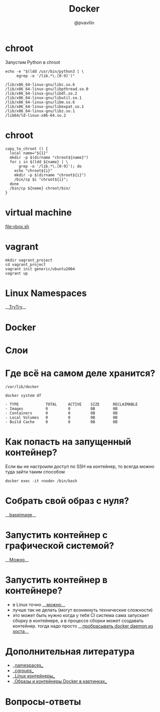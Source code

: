 #+TITLE: Docker
#+EMAIL: @pvavilin
#+AUTHOR: @pvavilin
#+INFOJS_OPT: view:nil toc:nil ltoc:t mouse:underline buttons:0 path:https://orgmode.org/org-info.js
#+startup: beamer
#+LaTeX_CLASS: beamer
#+LaTeX_CLASS_OPTIONS: [smallest]
#+LATEX_HEADER: \usetheme{default}
#+LATEX_HEADER: \usecolortheme{crane}
#+LATEX_HEADER: \RequirePackage{fancyvrb}
#+LATEX_HEADER: \DefineVerbatimEnvironment{verbatim}{Verbatim}{fontsize=\scriptsize}
#+LaTeX_HEADER: \lstset{basicstyle=\scriptsize\ttfamily}
#+LATEX_HEADER: \usepackage{xlop}
#+LATEX_HEADER: \usepackage{booktabs}
#+OPTIONS: \n:t ^:nil num:nil ltoc:nil buttons:nil
* chroot
  Запустим Python в chroot
  #+BEGIN_SRC shell :exports both :results output vector
    echo -e "$(ldd /usr/bin/python3 | \
         egrep -o '/lib.*\.[0-9]')"
  #+END_SRC

  #+RESULTS:
  : /lib/x86_64-linux-gnu/libc.so.6
  : /lib/x86_64-linux-gnu/libpthread.so.0
  : /lib/x86_64-linux-gnu/libdl.so.2
  : /lib/x86_64-linux-gnu/libutil.so.1
  : /lib/x86_64-linux-gnu/libm.so.6
  : /lib/x86_64-linux-gnu/libexpat.so.1
  : /lib/x86_64-linux-gnu/libz.so.1
  : /lib64/ld-linux-x86-64.so.2
* chroot
  #+BEGIN_SRC shell :exports code :tangle copy_to_chroot.sh
    copy_to_chroot () {
      local name="${1}"
      mkdir -p $(dirname "chroot${name}")
      for i in $(ldd ${name} | \
          grep -o '/lib.*\.[0-9]'); do
        echo "chroot${i}"
        mkdir -p $(dirname "chroot${i}")
        /bin/cp $i "chroot${i}";
      done
      /bin/cp ${name} chroot/bin/
    }
  #+END_SRC
* virtual machine
  [[file:vbox.sh]]
  #+BEGIN_SRC shell :exports none :tangle vbox.sh
    VBoxManage createvm --name Debian \
               -ostype "Debian_64" --register
    VBoxManage modifyvm Debian --ioapic on
    VBoxManage modifyvm Debian --memory 1024 --vram 128
    VBoxManage modifyvm Debian --nic1 nat
    VBoxManage createhd --filename Debian/Debian_DISK.vdi\
               --size 40000 --format VDI
    VBoxManage storagectl Debian \
               --name "SATA Controller" \
               --add sata --controller IntelAhci
    VBoxManage storageattach Debian \
               --storagectl "SATA Controller"\
               --port 0 --device 0 --type hdd \
               --medium Debian/Debian_DISK.vdi
    VBoxManage storagectl Debian --name "IDE Controller"\
               --add ide --controller PIIX4
    VBoxManage storageattach Debian\
               --storagectl "IDE Controller"\
               --port 1 --device 0 --type dvddrive\
               --medium ~/Downloads/debian.iso
    VBoxManage modifyvm Debian --boot1 dvd --boot2 disk\
               --boot3 none --boot4 none
    VBoxManage modifyvm Debian --vrde on
    VBoxManage modifyvm Debian --vrdemulticon on --vrdeport 10001
    VBoxHeadless --startvm Debian
  #+END_SRC
* vagrant
  #+BEGIN_SRC shell :exports code
    mkdir vagrant_project
    cd vagrant_project
    vagrant init generic/ubuntu2004
    vagrant up
  #+END_SRC
* Linux Namespaces
  __[[https://github.com/imankulov/trytry][TryTry]]__
* Docker
  [[file:docker.jpg]]
* Слои
  [[file:layers.png]]
* Где всё на самом деле хранится?
  #+BEGIN_EXAMPLE
  /var/lib/docker
  #+END_EXAMPLE

  #+BEGIN_SRC shell :exports both :results output list
    docker system df
  #+END_SRC

  #+RESULTS:
  : - TYPE            TOTAL     ACTIVE    SIZE      RECLAIMABLE
  : - Images          0         0         0B        0B
  : - Containers      0         0         0B        0B
  : - Local Volumes   0         0         0B        0B
  : - Build Cache     0         0         0B        0B

* Как попасть на запущенный контейнер?
  Если вы не настроили доступ по SSH на контейнер, то всегда можно туда зайти таким способом
  #+BEGIN_SRC shell :exports code
    docker exec -it <node> /bin/bash
  #+END_SRC

* Собрать свой образ с нуля?
  __[[https://docs.docker.com/develop/develop-images/baseimages/][baseimage]]__

* Запустить контейнер с графической системой?
  __[[https://www.cloudsavvyit.com/10520/how-to-run-gui-applications-in-a-docker-container/][Можно]]__

* Запустить контейнер в контейнере?
  - в Linux точно __[[https://jpetazzo.github.io/2015/09/03/do-not-use-docker-in-docker-for-ci/][можно]]__
  - лучше так не делать (могут возникнуть технические сложности)
  - это может быть нужно когда у тебя CI система сама запускает сборку в контейнере, а в процессе сборки может создавать контейнер. тогда надо просто __[[https://itnext.io/docker-in-docker-521958d34efd?gi=a966915566a0][пробрасывать docker daemon из хоста]]__

* Дополнительная литература
  - __[[https://habr.com/ru/company/selectel/blog/279281/][namespaces]]__
  - __[[https://habr.com/ru/company/selectel/blog/303190/][cgroups]]__
  - __[[https://habr.com/ru/company/redhatrussia/blog/352052/][Linux контейнеры]]__
  - __[[https://habr.com/ru/post/272145/][Образы и контейнеры Docker в картинках]]__

* Вопросы-ответы
  #+ATTR_LATEX: :width .6\textwidth
  [[file:questions.jpg]]
